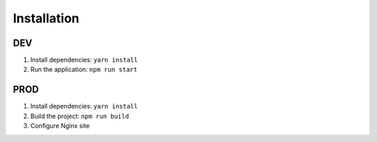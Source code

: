
Installation
========================

DEV
----------------------

#. Install dependencies: ``yarn install``
#. Run the application: ``npm run start``


PROD
--------------------------

#. Install dependencies: ``yarn install``
#. Build the project: ``npm run build``
#. Configure Nginx site
